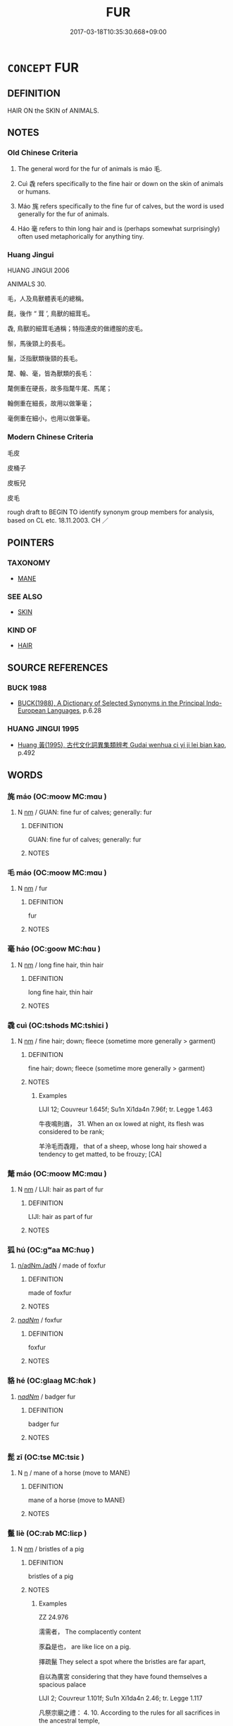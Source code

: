 # -*- mode: mandoku-tls-view -*-
#+TITLE: FUR
#+DATE: 2017-03-18T10:35:30.668+09:00        
#+STARTUP: content
* =CONCEPT= FUR
:PROPERTIES:
:CUSTOM_ID: uuid-54171046-fc50-4322-88de-a5e5c292ee35
:SYNONYM+:  HAIR
:SYNONYM+:  WOOL
:SYNONYM+:  COAT
:SYNONYM+:  FLEECE
:SYNONYM+:  PELT
:SYNONYM+:  ZOOLOGY PELAGE
:TR_ZH: 動物毛
:TR_OCH: 毛
:END:
** DEFINITION

HAIR ON the SKIN of ANIMALS.

** NOTES

*** Old Chinese Criteria
1. The general word for the fur of animals is máo 毛.

2. Cuì 毳 refers specifically to the fine hair or down on the skin of animals or humans.

3. Máo 旄 refers specifically to the fine fur of calves, but the word is used generally for the fur of animals.

4. Háo 毫 refers to thin long hair and is (perhaps somewhat surprisingly) often used metaphorically for anything tiny.

*** Huang Jingui
HUANG JINGUI 2006

ANIMALS 30.

毛，人及鳥獸體表毛的總稱。

氄，後作 “ 茸 ’, 鳥獸的細茸毛。

毳, 鳥獸的細茸毛通稱；特指連皮的做禮服的皮毛。

鬃，馬後頸上的長毛。

鬣，泛指獸類後頸的長毛。

氂、翰、毫，皆為獸類的長毛：

氂側重在硬長，故多指氂牛尾、馬尾；

翰側重在細長，故用以做筆毫；

毫側重在細小，也用以做筆毫。

*** Modern Chinese Criteria
毛皮

皮桶子

皮板兒

皮毛

rough draft to BEGIN TO identify synonym group members for analysis, based on CL etc. 18.11.2003. CH ／

** POINTERS
*** TAXONOMY
 - [[tls:concept:MANE][MANE]]

*** SEE ALSO
 - [[tls:concept:SKIN][SKIN]]

*** KIND OF
 - [[tls:concept:HAIR][HAIR]]

** SOURCE REFERENCES
*** BUCK 1988
 - [[cite:BUCK-1988][BUCK(1988), A Dictionary of Selected Synonyms in the Principal Indo-European Languages]], p.6.28

*** HUANG JINGUI 1995
 - [[cite:HUANG-JINGUI-1995][Huang 黃(1995), 古代文化詞異集類辨考 Gudai wenhua ci yi ji lei bian kao]], p.492

** WORDS
   :PROPERTIES:
   :VISIBILITY: children
   :END:
*** 旄 máo (OC:moow MC:mɑu )
:PROPERTIES:
:CUSTOM_ID: uuid-99ce1ff3-a0d1-4785-9d8e-d442fc9523a7
:Char+: 旄(70,6/10) 
:GY_IDS+: uuid-6645cf96-3ee7-40be-a8e5-8f42bc928b4e
:PY+: máo     
:OC+: moow     
:MC+: mɑu     
:END: 
**** N [[tls:syn-func::#uuid-e917a78b-5500-4276-a5fe-156b8bdecb7b][nm]] / GUAN: fine fur of calves;  generally: fur
:PROPERTIES:
:CUSTOM_ID: uuid-a1a6531d-e639-4ef0-918a-da51f203b6f9
:WARRING-STATES-CURRENCY: 3
:END:
****** DEFINITION

GUAN: fine fur of calves;  generally: fur

****** NOTES

*** 毛 máo (OC:moow MC:mɑu )
:PROPERTIES:
:CUSTOM_ID: uuid-9ecd38ab-75ca-4474-b99b-09d67840d087
:Char+: 毛(82,0/4) 
:GY_IDS+: uuid-b8e4b261-4efa-4136-abc3-e7ffab99730d
:PY+: máo     
:OC+: moow     
:MC+: mɑu     
:END: 
**** N [[tls:syn-func::#uuid-e917a78b-5500-4276-a5fe-156b8bdecb7b][nm]] / fur
:PROPERTIES:
:CUSTOM_ID: uuid-0a6faff8-aec4-4f48-9e50-56335c4be36b
:END:
****** DEFINITION

fur

****** NOTES

*** 毫 háo (OC:ɡoow MC:ɦɑu )
:PROPERTIES:
:CUSTOM_ID: uuid-bd674271-2a16-4003-8742-d1620f763c67
:Char+: 毫(82,7/11) 
:GY_IDS+: uuid-030fddc6-aea1-4597-b0f5-a34d3c5698b7
:PY+: háo     
:OC+: ɡoow     
:MC+: ɦɑu     
:END: 
**** N [[tls:syn-func::#uuid-e917a78b-5500-4276-a5fe-156b8bdecb7b][nm]] / long fine hair, thin hair
:PROPERTIES:
:CUSTOM_ID: uuid-9aea23df-776a-4c31-90fe-cf953b9c72e2
:WARRING-STATES-CURRENCY: 4
:END:
****** DEFINITION

long fine hair, thin hair

****** NOTES

*** 毳 cuì (OC:tshods MC:tshiɛi )
:PROPERTIES:
:CUSTOM_ID: uuid-51912cde-7039-49e8-b6d0-e497b10f882b
:Char+: 毳(82,8/12) 
:GY_IDS+: uuid-265d4588-6578-41a6-8ced-1e57e224d190
:PY+: cuì     
:OC+: tshods     
:MC+: tshiɛi     
:END: 
**** N [[tls:syn-func::#uuid-e917a78b-5500-4276-a5fe-156b8bdecb7b][nm]] / fine hair; down; fleece  (sometime more generally > garment)
:PROPERTIES:
:CUSTOM_ID: uuid-218d3836-134b-4867-aa0f-64c193c32736
:WARRING-STATES-CURRENCY: 2
:END:
****** DEFINITION

fine hair; down; fleece  (sometime more generally > garment)

****** NOTES

******* Examples
LIJI 12; Couvreur 1.645f; Su1n Xi1da4n 7.96f; tr. Legge 1.463

 牛夜鳴則庮， 31. When an ox lowed at night, its flesh was considered to be rank;

 羊泠毛而毳羶， that of a sheep, whose long hair showed a tendency to get matted, to be frouzy; [CA]

*** 氂 máo (OC:moow MC:mɑu )
:PROPERTIES:
:CUSTOM_ID: uuid-4aacd0d6-3a0e-4c43-82b7-f93e1a88f7e9
:Char+: 氂(82,11/15) 
:GY_IDS+: uuid-60f58558-bd1b-4d4d-a9bd-c401592fe818
:PY+: máo     
:OC+: moow     
:MC+: mɑu     
:END: 
**** N [[tls:syn-func::#uuid-e917a78b-5500-4276-a5fe-156b8bdecb7b][nm]] / LIJI:  hair as part of fur
:PROPERTIES:
:CUSTOM_ID: uuid-6d41da70-d835-4d04-9503-20e0e793eff4
:WARRING-STATES-CURRENCY: 2
:END:
****** DEFINITION

LIJI:  hair as part of fur

****** NOTES

*** 狐 hú (OC:ɡʷaa MC:ɦuo̝ )
:PROPERTIES:
:CUSTOM_ID: uuid-61c5495a-e297-4d61-a927-7553dead7833
:Char+: 狐(94,5/8) 
:GY_IDS+: uuid-dc497047-48d1-4dde-90ff-bc936f2ef309
:PY+: hú     
:OC+: ɡʷaa     
:MC+: ɦuo̝     
:END: 
****  [[tls:syn-func::#uuid-2580db18-a3c0-479d-b94c-a255e447c171][n/adNm./adN]] / made of foxfur
:PROPERTIES:
:CUSTOM_ID: uuid-527f2772-7727-435c-98f4-9a406ff36e49
:WARRING-STATES-CURRENCY: 4
:END:
****** DEFINITION

made of foxfur

****** NOTES

****  [[tls:syn-func::#uuid-633754ce-95c8-45d5-9220-99bd065dd6de][n/adNm/]] / foxfur
:PROPERTIES:
:CUSTOM_ID: uuid-a205e831-651c-4cf1-8a22-8d53f1532165
:WARRING-STATES-CURRENCY: 4
:END:
****** DEFINITION

foxfur

****** NOTES

*** 貉 hé (OC:ɡlaaɡ MC:ɦɑk )
:PROPERTIES:
:CUSTOM_ID: uuid-70219a82-abdf-4826-aec9-473186b23236
:Char+: 貉(153,6/13) 
:GY_IDS+: uuid-5585b972-a295-452a-b421-24a051bbc8d3
:PY+: hé     
:OC+: ɡlaaɡ     
:MC+: ɦɑk     
:END: 
****  [[tls:syn-func::#uuid-633754ce-95c8-45d5-9220-99bd065dd6de][n/adNm/]] / badger fur
:PROPERTIES:
:CUSTOM_ID: uuid-c0d46299-ba2b-4d5d-9cea-2d9205234edf
:WARRING-STATES-CURRENCY: 3
:END:
****** DEFINITION

badger fur

****** NOTES

*** 髭 zī (OC:tse MC:tsiɛ )
:PROPERTIES:
:CUSTOM_ID: uuid-dd424891-ba51-4c92-a645-a5a11210b015
:Char+: 髭(190,5/15) 
:GY_IDS+: uuid-55de9dd0-e9ad-46d5-9fdb-e20a5199e89a
:PY+: zī     
:OC+: tse     
:MC+: tsiɛ     
:END: 
**** N [[tls:syn-func::#uuid-8717712d-14a4-4ae2-be7a-6e18e61d929b][n]] / mane of a horse (move to MANE)
:PROPERTIES:
:CUSTOM_ID: uuid-8eea514d-0db8-4965-9277-09292fed7b0e
:END:
****** DEFINITION

mane of a horse (move to MANE)

****** NOTES

*** 鬣 liè (OC:rab MC:liɛp )
:PROPERTIES:
:CUSTOM_ID: uuid-bb68e4c1-ce83-4c5b-9370-46f2fb70bbb6
:Char+: 鬣(190,15/25) 
:GY_IDS+: uuid-7de660d6-5ea0-4611-91f6-7b5b13b74ff2
:PY+: liè     
:OC+: rab     
:MC+: liɛp     
:END: 
**** N [[tls:syn-func::#uuid-e917a78b-5500-4276-a5fe-156b8bdecb7b][nm]] / bristles of a pig
:PROPERTIES:
:CUSTOM_ID: uuid-5e07739c-9cb0-4ec7-ac96-f45e4f40d710
:END:
****** DEFINITION

bristles of a pig

****** NOTES

******* Examples
ZZ 24.976

 濡需者， The complacently content 

 豕蝨是也， are like lice on a pig. 

 擇疏鬣 They select a spot where the bristles are far apart, 

 自以為廣宮 considering that they have found themselves a spacious palace 

LIJI 2; Couvreur 1.101f; Su1n Xi1da4n 2.46; tr. Legge 1.117

 凡祭宗廟之禮： 4. 10. According to the rules for all sacrifices in the ancestral temple,

 牛曰一元大武， the ox is called 'the creature with the large foot;'

 豕曰剛鬣， the pig, 'the hard bristles;'

*** 曲裘 qūqiú (OC:khoɡ ɡu MC:khi̯ok gɨu )
:PROPERTIES:
:CUSTOM_ID: uuid-95baa5fb-f5fa-434f-b470-d23fede2e68f
:Char+: 曲(73,2/6) 裘(145,7/13) 
:GY_IDS+: uuid-ea13601f-f6de-4551-8f18-d0bd3299420f uuid-1ea0f550-26eb-4848-9079-331714d94310
:PY+: qū qiú    
:OC+: khoɡ ɡu    
:MC+: khi̯ok gɨu    
:END: 
**** N [[tls:syn-func::#uuid-14b56546-32fd-4321-8d73-3e4b18316c15][NPadN]] / embellished with fur, beautifully furry
:PROPERTIES:
:CUSTOM_ID: uuid-3ecfdfc8-708b-4c33-9035-50f2dd74ad90
:END:
****** DEFINITION

embellished with fur, beautifully furry

****** NOTES

** BIBLIOGRAPHY
bibliography:../core/tlsbib.bib
